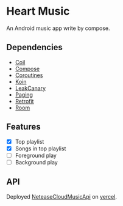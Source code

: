* Heart Music
An Android music app write by compose.
** Dependencies
- [[https://github.com/coil-kt/coil][Coil]]
- [[https://developer.android.com/jetpack/compose][Compose]]
- [[https://github.com/Kotlin/kotlinx.coroutines][Coroutines]]
- [[https://github.com/InsertKoinIO/koin][Koin]]
- [[https://square.github.io/leakcanary/][LeakCanary]]
- [[https://developer.android.com/topic/libraries/architecture/paging/v3-overview][Paging]]
- [[https://github.com/square/retrofit][Retrofit]]
- [[https://developer.android.com/training/data-storage/room][Room]]
** Features
- [X] Top playlist
- [X] Songs in top playlist
- [ ] Foreground play
- [ ] Background play
** API
Deployed [[https://github.com/Binaryify/NeteaseCloudMusicApi][NeteaseCloudMusicApi]] on [[https://vercel.com/][vercel]].
